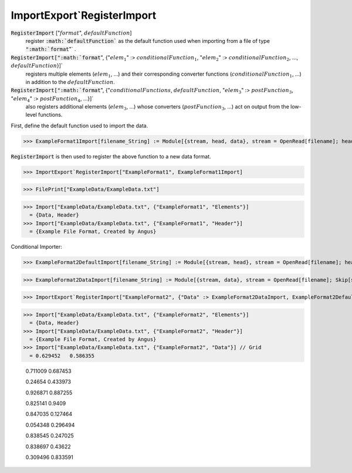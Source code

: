 ImportExport`RegisterImport
===========================


:code:`RegisterImport` [":math:`format`", :math:`defaultFunction`]
    register :code:`:math:`defaultFunction``  as the default function used when           importing from a file of type :code:`":math:`format`"` .

:code:`RegisterImport[":math:`format`", {":math:`elem_1`" :> :math:`conditionalFunction_1`,           ":math:`elem_2`" :> :math:`conditionalFunction_2`, ..., :math:`defaultFunction`}]`
    registers multiple elements (:math:`elem_1`, ...) and their corresponding           converter functions (:math:`conditionalFunction_1`, ...) in addition to the :math:`defaultFunction`.

:code:`RegisterImport[":math:`format`", {":math:`conditionalFunctions`, :math:`defaultFunction`,            ":math:`elem_3`" :> :math:`postFunction_3`, ":math:`elem_4`" :> :math:`postFunction_4`, ...}]`
    also registers additional elements (:math:`elem_3`, ...) whose converters           (:math:`postFunction_3`, ...) act on output from the low-level functions.





First, define the default function used to import the data.

>>> ExampleFormat1Import[filename_String] := Module[{stream, head, data}, stream = OpenRead[filename]; head = ReadList[stream, String, 2]; data = Partition[ReadList[stream, Number], 2]; Close[stream]; {"Header" -> head, "Data" -> data}]


:code:`RegisterImport`  is then used to register the above function to a new data format.

>>> ImportExport`RegisterImport["ExampleFormat1", ExampleFormat1Import]

>>> FilePrint["ExampleData/ExampleData.txt"]

>>> Import["ExampleData/ExampleData.txt", {"ExampleFormat1", "Elements"}]
  = {Data, Header}
>>> Import["ExampleData/ExampleData.txt", {"ExampleFormat1", "Header"}]
  = {Example File Format, Created by Angus}

Conditional Importer:

>>> ExampleFormat2DefaultImport[filename_String] := Module[{stream, head}, stream = OpenRead[filename]; head = ReadList[stream, String, 2]; Close[stream]; {"Header" -> head}]

>>> ExampleFormat2DataImport[filename_String] := Module[{stream, data}, stream = OpenRead[filename]; Skip[stream, String, 2]; data = Partition[ReadList[stream, Number], 2]; Close[stream]; {"Data" -> data}]

>>> ImportExport`RegisterImport["ExampleFormat2", {"Data" :> ExampleFormat2DataImport, ExampleFormat2DefaultImport}]

>>> Import["ExampleData/ExampleData.txt", {"ExampleFormat2", "Elements"}]
  = {Data, Header}
>>> Import["ExampleData/ExampleData.txt", {"ExampleFormat2", "Header"}]
  = {Example File Format, Created by Angus}
>>> Import["ExampleData/ExampleData.txt", {"ExampleFormat2", "Data"}] // Grid
  = 0.629452   0.586355
    
    0.711009   0.687453
    
    0.24654    0.433973
    
    0.926871   0.887255
    
    0.825141   0.9409
    
    0.847035   0.127464
    
    0.054348   0.296494
    
    0.838545   0.247025
    
    0.838697   0.43622
    
    0.309496   0.833591

